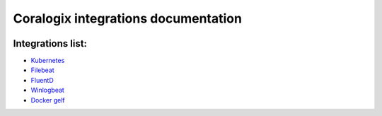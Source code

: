 Coralogix integrations documentation
====================================

.. image:: https://img.shields.io/github/last-commit/coralogix/integrations-docs.svg
    :alt: GitHub last commit
    :target: https://github.com/coralogix/integrations-docs/commits/master

.. image:: https://img.shields.io/github/issues/coralogix/integrations-docs.svg
    :alt: GitHub issues
    :target: https://github.com/coralogix/integrations-docs/issues

.. image:: https://img.shields.io/github/issues-pr/coralogix/integrations-docs.svg
    :alt: GitHub pull requests
    :target: https://github.com/coralogix/integrations-docs/pulls

.. image:: https://img.shields.io/github/repo-size/coralogix/integrations-docs.svg
    :alt: GitHub repo size in bytes
    :target: https://github.com/coralogix/integrations-docs

.. image:: https://img.shields.io/github/contributors/coralogix/integrations-docs.svg
    :alt: GitHub contributors
    :target: https://github.com/coralogix/integrations-docs/graphs/contributors

Integrations list:
------------------

* `Kubernetes <https://github.com/coralogix/fluentd-coralogix-image/blob/master/examples/kubernetes/README.rst>`_
* `Filebeat <integrations/filebeat/README.rst>`_
* `FluentD <integrations/fluentd/README.rst>`_
* `Winlogbeat <integrations/winlogbeat/README.rst>`_
* `Docker gelf <https://github.com/coralogix/docker-gelf-example/blob/master/README.rst>`_
